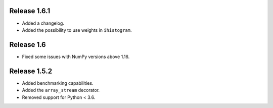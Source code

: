 Release 1.6.1
-------------

* Added a changelog.
* Added the possibility to use weights in ``ihistogram``.

Release 1.6
-----------

* Fixed some issues with NumPy versions above 1.16.

Release 1.5.2
-------------

* Added benchmarking capabilities.
* Added the ``array_stream`` decorator.
* Removed support for Python < 3.6.